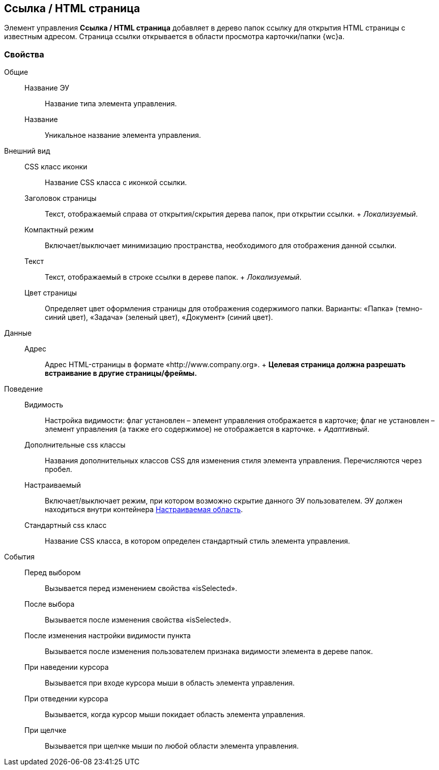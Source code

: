 
== Ссылка / HTML страница

Элемент управления [.ph .uicontrol]*Ссылка / HTML страница* добавляет в дерево папок ссылку для открытия HTML страницы с известным адресом. Страница ссылки открывается в области просмотра карточки/папки {wc}а.

=== Свойства

Общие::
  Название ЭУ;;
    Название типа элемента управления.
  Название;;
    Уникальное название элемента управления.
Внешний вид::
  CSS класс иконки;;
    Название CSS класса с иконкой ссылки.
  Заголовок страницы;;
    Текст, отображаемый справа от открытия/скрытия дерева папок, при открытии ссылки.
    +
    [.dfn .term]_Локализуемый_.
  Компактный режим;;
    Включает/выключает минимизацию пространства, необходимого для отображения данной ссылки.
  Текст;;
    Текст, отображаемый в строке ссылки в дереве папок.
    +
    [.dfn .term]_Локализуемый_.
  Цвет страницы;;
    Определяет цвет оформления страницы для отображения содержимого папки. Варианты: «Папка» (темно-синий цвет), «Задача» (зеленый цвет), «Документ» (синий цвет).
Данные::
  Адрес;;
    Адрес HTML-страницы в формате «http://www.company.org».
    +
    *Целевая страница должна разрешать встраивание в другие страницы/фреймы.*
Поведение::
  Видимость;;
    Настройка видимости: флаг установлен – элемент управления отображается в карточке; флаг не установлен – элемент управления (а также его содержимое) не отображается в карточке.
    +
    [.dfn .term]_Адаптивный_.
  Дополнительные css классы;;
    Названия дополнительных классов CSS для изменения стиля элемента управления. Перечисляются через пробел.
  Настраиваемый;;
    Включает/выключает режим, при котором возможно скрытие данного ЭУ пользователем. ЭУ должен находиться внутри контейнера xref:Control_configurablemainmenucontainer.adoc[Настраиваемая область].
  Стандартный css класс;;
    Название CSS класса, в котором определен стандартный стиль элемента управления.
События::
  Перед выбором;;
    Вызывается перед изменением свойства «isSelected».
  После выбора;;
    Вызывается после изменения свойства «isSelected».
  После изменения настройки видимости пункта;;
    Вызывается после изменения пользователем признака видимости элемента в дереве папок.
  При наведении курсора;;
    Вызывается при входе курсора мыши в область элемента управления.
  При отведении курсора;;
    Вызывается, когда курсор мыши покидает область элемента управления.
  При щелчке;;
    Вызывается при щелчке мыши по любой области элемента управления.

